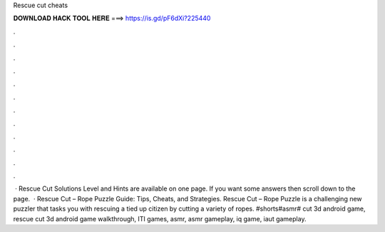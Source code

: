 Rescue cut cheats

𝐃𝐎𝐖𝐍𝐋𝐎𝐀𝐃 𝐇𝐀𝐂𝐊 𝐓𝐎𝐎𝐋 𝐇𝐄𝐑𝐄 ===> https://is.gd/pF6dXi?225440

.

.

.

.

.

.

.

.

.

.

.

.

 · Rescue Cut Solutions Level and Hints are available on one page. If you want some answers then scroll down to the page.  · Rescue Cut – Rope Puzzle Guide: Tips, Cheats, and Strategies. Rescue Cut – Rope Puzzle is a challenging new puzzler that tasks you with rescuing a tied up citizen by cutting a variety of ropes. #shorts#asmr# cut 3d android game, rescue cut 3d android game walkthrough, ITI games, asmr, asmr gameplay, iq game, iaut gameplay.
